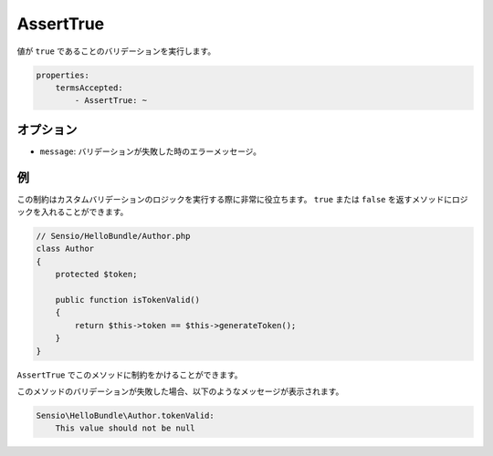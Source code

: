 AssertTrue
==========

.. Validates that a value is ``true``.

値が ``true`` であることのバリデーションを実行します。

.. code-block:: yaml

    properties:
        termsAccepted:
            - AssertTrue: ~

オプション
----------

.. * ``message``: The error message if validation fails

* ``message``: バリデーションが失敗した時のエラーメッセージ。

例
--

.. This constraint is very useful to execute custom validation logic. You can
   put the logic in a method which returns either ``true`` or ``false``.

この制約はカスタムバリデーションのロジックを実行する際に非常に役立ちます。 ``true`` または ``false`` を返すメソッドにロジックを入れることができます。

.. code-block:: php

    // Sensio/HelloBundle/Author.php
    class Author
    {
        protected $token;

        public function isTokenValid()
        {
            return $this->token == $this->generateToken();
        }
    }

.. Then you can constrain this method with ``AssertTrue``.

``AssertTrue`` でこのメソッドに制約をかけることができます。

.. configuration-block::

    .. code-block:: yaml

        # Sensio/HelloBundle/Resources/config/validation.yml
        Sensio\HelloBundle\Author:
            getters:
                tokenValid:
                    - AssertTrue: { message: "トークンは無効です" }

    .. code-block:: xml

        <!-- Sensio/HelloBundle/Resources/config/validation.xml -->
        <class name="Sensio\HelloBundle\Author">
            <getter name="tokenValid">
                <constraint name="True">
                    <option name="message">トークンは無効です</option>
                </constraint>
            </getter>
        </class>

    .. code-block:: php-annotations

        // Sensio/HelloBundle/Author.php
        class Author
        {
            protected $token;

            /**
             * @validation:AssertTrue(message = "トークンは無効です")
             */
            public function isTokenValid()
            {
                return $this->token == $this->generateToken();
            }
        }

    .. code-block:: php

        // Sensio/HelloBundle/Author.php
        use Symfony\Component\Validator\Mapping\ClassMetadata;
        use Symfony\Component\Validator\Constraints\AssertTrue;

        class Author
        {
            protected $token;

            public static function loadValidatorMetadata(ClassMetadata $metadata)
            {
                $metadata->addGetterConstraint('tokenValid', new AssertTrue(array(
                    'message' => 'トークンは無効です',
                )));
            }

            public function isTokenValid()
            {
                return $this->token == $this->generateToken();
            }
        }

.. If the validation of this method fails, you will see a message similar to
   this:

このメソッドのバリデーションが失敗した場合、以下のようなメッセージが表示されます。

.. code-block:: text

    Sensio\HelloBundle\Author.tokenValid:
        This value should not be null
